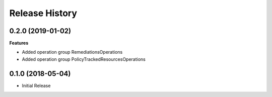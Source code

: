 .. :changelog:

Release History
===============

0.2.0 (2019-01-02)
++++++++++++++++++

**Features**

- Added operation group RemediationsOperations
- Added operation group PolicyTrackedResourcesOperations

0.1.0 (2018-05-04)
++++++++++++++++++

* Initial Release
